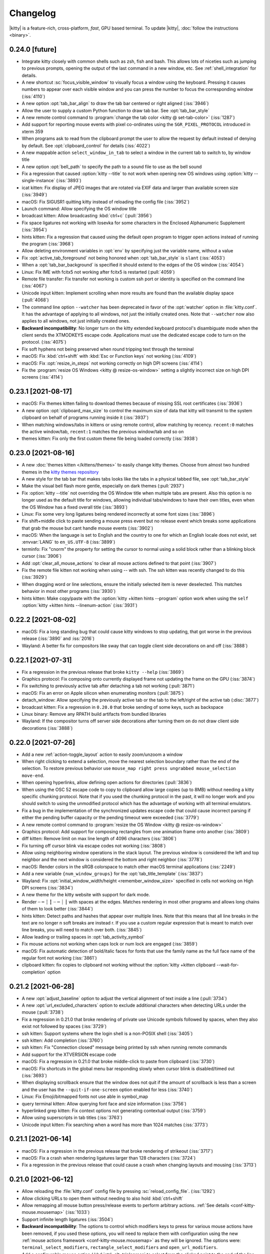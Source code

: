 Changelog
==============

|kitty| is a feature-rich, cross-platform, *fast*, GPU based terminal.
To update |kitty|, :doc:`follow the instructions <binary>`.

0.24.0 [future]
----------------------

- Integrate kitty closely with common shells such as zsh, fish and bash.
  This allows lots of niceties such as jumping to previous prompts, opening the
  output of the last command in a new window, etc. See :ref:`shell_integration`
  for details.

- A new shortcut :sc:`focus_visible_window` to visually focus a window using
  the keyboard. Pressing it causes numbers to appear over each visible window
  and you can press the number to focus the corresponding window (:iss:`4110`)

- A new option :opt:`tab_bar_align` to draw the tab bar centered or right
  aligned (:iss:`3946`)

- Allow the user to supply a custom Python function to draw tab bar. See
  :opt:`tab_bar_style`

- A new remote control command to :program:`change the tab color <kitty @
  set-tab-color>` (:iss:`1287`)

- Add support for reporting mouse events with pixel co-ordinates using the
  ``SGR_PIXEL_PROTOCOL`` introduced in xterm 359

- When programs ask to read from the clipboard prompt the user to allow
  the request by default instead of denying by default. See
  :opt:`clipboard_control` for details (:iss:`4022`)

- A new mappable action ``select_window_in_tab`` to select a window in the current tab to switch to, by window title

- A new option :opt:`bell_path` to specify the path to a sound file
  to use as the bell sound

- Fix a regression that caused :option:`kitty --title` to not work when
  opening new OS windows using :option:`kitty --single-instance` (:iss:`3893`)

- icat kitten: Fix display of JPEG images that are rotated via EXIF data and
  larger than available screen size (:iss:`3949`)

- macOS: Fix SIGUSR1 quitting kitty instead of reloading the config file (:iss:`3952`)

- Launch command: Allow specifying the OS window title

- broadcast kitten: Allow broadcasting :kbd:`ctrl+c` (:pull:`3956`)

- Fix space ligatures not working with Iosevka for some characters in the
  Enclosed Alphanumeric Supplement (:iss:`3954`)

- hints kitten: Fix a regression that caused using the default open program
  to trigger open actions instead of running the program (:iss:`3968`)

- Allow deleting environment variables in :opt:`env` by specifying
  just the variable name, without a value

- Fix :opt:`active_tab_foreground` not being honored when :opt:`tab_bar_style`
  is ``slant`` (:iss:`4053`)

- When a :opt:`tab_bar_background` is specified it should extend to the edges
  of the OS window (:iss:`4054`)

- Linux: Fix IME with fcitx5 not working after fcitx5 is restarted
  (:pull:`4059`)

- Remote file transfer: Fix transfer not working is custom ssh port or identity
  is specified on the command line (:iss:`4067`)

- Unicode input kitten: Implement scrolling when more results are found than
  the available display space (:pull:`4068`)

- The command line option ``--watcher`` has been deprecated in favor of the
  :opt:`watcher` option in :file:`kitty.conf`. It has the advantage of
  applying to all windows, not just the initially created ones. Note that
  ``--watcher`` now also applies to all windows, not just initially created ones.

- **Backward incompatibility**: No longer turn on the kitty extended keyboard
  protocol's disambiguate mode when the client sends the XTMODKEYS escape code.
  Applications must use the dedicated escape code to turn on the protocol.
  (:iss:`4075`)

- Fix soft hyphens not being preserved when round tripping text through the
  terminal

- macOS: Fix :kbd:`ctrl+shift` with :kbd:`Esc or Function keys` not working
  (:iss:`4109`)

- macOS: Fix :opt:`resize_in_steps` not working correctly on high DPI screens
  (:iss:`4114`)

- Fix the :program:`resize OS Windows <kitty @ resize-os-window>` setting a
  slightly incorrect size on high DPI screens (:iss:`4114`)


0.23.1 [2021-08-17]
----------------------

- macOS: Fix themes kitten failing to download themes because of missing SSL
  root certificates (:iss:`3936`)

- A new option :opt:`clipboard_max_size` to control the maximum size
  of data that kitty will transmit to the system clipboard on behalf of
  programs running inside it (:iss:`3937`)

- When matching windows/tabs in kittens or using remote control, allow matching
  by recency. ``recent:0`` matches the active window/tab, ``recent:1`` matches
  the previous window/tab and so on

- themes kitten: Fix only the first custom theme file being loaded correctly
  (:iss:`3938`)


0.23.0 [2021-08-16]
----------------------

- A new :doc:`themes kitten </kittens/themes>` to easily change kitty themes.
  Choose from almost two hundred themes in the `kitty themes repository
  <https://github.com/kovidgoyal/kitty-themes>`_

- A new style for the tab bar that makes tabs looks like the tabs in a physical
  tabbed file, see :opt:`tab_bar_style`

- Make the visual bell flash more gentle, especially on dark themes
  (:pull:`2937`)

- Fix :option:`kitty --title` not overriding the OS Window title when multiple
  tabs are present. Also this option is no longer used as the default title for
  windows, allowing individual tabs/windows to have their own titles, even when
  the OS Window has a fixed overall title (:iss:`3893`)

- Linux: Fix some very long ligatures being rendered incorrectly at some font
  sizes (:iss:`3896`)

- Fix shift+middle click to paste sending a mouse press event but no release
  event which breaks some applications that grab the mouse but cant handle
  mouse events (:iss:`3902`)

- macOS: When the language is set to English and the country to one for which
  an English locale does not exist, set :envvar:`LANG` to ``en_US.UTF-8``
  (:iss:`3899`)

- terminfo: Fix "cnorm" the property for setting the cursor to normal using a
  solid block rather than a blinking block cursor (:iss:`3906`)

- Add :opt:`clear_all_mouse_actions` to clear all mouse actions defined to
  that point (:iss:`3907`)

- Fix the remote file kitten not working when using -- with ssh. The ssh kitten
  was recently changed to do this (:iss:`3929`)

- When dragging word or line selections, ensure the initially selected item is
  never deselected. This matches behavior in most other programs (:iss:`3930`)

- hints kitten: Make copy/paste with the :option:`kitty +kitten hints
  --program` option work when using the ``self``
  :option:`kitty +kitten hints --linenum-action` (:iss:`3931`)


0.22.2 [2021-08-02]
----------------------

- macOS: Fix a long standing bug that could cause kitty windows to stop
  updating, that got worse in the previous release (:iss:`3890` and
  :iss:`2016`)

- Wayland: A better fix for compositors like sway that can toggle client side
  decorations on and off (:iss:`3888`)


0.22.1 [2021-07-31]
----------------------

- Fix a regression in the previous release that broke ``kitty --help`` (:iss:`3869`)

- Graphics protocol: Fix composing onto currently displayed frame not updating the frame on the GPU (:iss:`3874`)

- Fix switching to previously active tab after detaching a tab not working (:pull:`3871`)

- macOS: Fix an error on Apple silicon when enumerating monitors (:pull:`3875`)

- detach_window: Allow specifying the previously active tab or the tab to the left/right of
  the active tab (:disc:`3877`)

- broadcast kitten: Fix a regression in ``0.20.0`` that broke sending of some
  keys, such as backspace

- Linux binary: Remove any RPATH build artifacts from bundled libraries

- Wayland: If the compositor turns off server side decorations after turning
  them on do not draw client side decorations (:iss:`3888`)


0.22.0 [2021-07-26]
----------------------

- Add a new :ref:`action-toggle_layout` action to easily zoom/unzoom a window

- When right clicking to extend a selection, move the nearest selection
  boundary rather than the end of the selection. To restore previous behavior
  use ``mouse_map right press ungrabbed mouse_selection move-end``.

- When opening hyperlinks, allow defining open actions for directories
  (:pull:`3836`)

- When using the OSC 52 escape code to copy to clipboard allow large
  copies (up to 8MB) without needing a kitty specific chunking protocol.
  Note that if you used the chunking protocol in the past, it will no longer
  work and you should switch to using the unmodified protocol which has the
  advantage of working with all terminal emulators.

- Fix a bug in the implementation of the synchronized updates escape code that
  could cause incorrect parsing if either the pending buffer capacity or the
  pending timeout were exceeded (:iss:`3779`)

- A new remote control command to :program:`resize the OS Window <kitty @
  resize-os-window>`

- Graphics protocol: Add support for composing rectangles from one animation
  frame onto another (:iss:`3809`)

- diff kitten: Remove limit on max line length of 4096 characters (:iss:`3806`)

- Fix turning off cursor blink via escape codes not working (:iss:`3808`)

- Allow using neighboring window operations in the stack layout. The previous
  window is considered the left and top neighbor and the next window is
  considered the bottom and right neighbor (:iss:`3778`)

- macOS: Render colors in the sRGB colorspace to match other macOS terminal
  applications (:iss:`2249`)

- Add a new variable ``{num_window_groups}`` for the :opt:`tab_title_template`
  (:iss:`3837`)

- Wayland: Fix :opt:`initial_window_width/height <remember_window_size>` specified
  in cells not working on High DPI screens (:iss:`3834`)

- A new theme for the kitty website with support for dark mode.

- Render ┄ ┅ ┆ ┇ ┈ ┉ ┊ ┋ with spaces at the edges. Matches rendering in
  most other programs and allows long chains of them to look better
  (:iss:`3844`)

- hints kitten: Detect paths and hashes that appear over multiple lines.
  Note that this means that all line breaks in the text are no longer \n
  soft breaks are instead \r. If you use a custom regular expression that
  is meant to match over line breaks, you will need to match over both.
  (:iss:`3845`)

- Allow leading or trailing spaces in :opt:`tab_activity_symbol`

- Fix mouse actions not working when caps lock or num lock are engaged
  (:iss:`3859`)

- macOS: Fix automatic detection of bold/italic faces for fonts that
  use the family name as the full face name of the regular font not working
  (:iss:`3861`)

- clipboard kitten: fix copies to clipboard not working without the
  :option:`kitty +kitten clipboard --wait-for-completion` option


0.21.2 [2021-06-28]
----------------------

- A new :opt:`adjust_baseline` option to adjust the vertical alignment of text
  inside a line (:pull:`3734`)

- A new :opt:`url_excluded_characters` option to exclude additional characters
  when detecting URLs under the mouse (:pull:`3738`)

- Fix a regression in 0.21.0 that broke rendering of private use Unicode symbols followed
  by spaces, when they also exist not followed by spaces (:iss:`3729`)

- ssh kitten: Support systems where the login shell is a non-POSIX shell
  (:iss:`3405`)

- ssh kitten: Add completion (:iss:`3760`)

- ssh kitten: Fix "Connection closed" message being printed by ssh when running
  remote commands

- Add support for the XTVERSION escape code

- macOS: Fix a regression in 0.21.0 that broke middle-click to paste from clipboard (:iss:`3730`)

- macOS: Fix shortcuts in the global menu bar responding slowly when cursor blink
  is disabled/timed out (:iss:`3693`)

- When displaying scrollback ensure that the window does not quit if the amount
  of scrollback is less than a screen and the user has the ``--quit-if-one-screen``
  option enabled for less (:iss:`3740`)

- Linux: Fix Emoji/bitmapped fonts not use able in symbol_map

- query terminal kitten: Allow querying font face and size information
  (:iss:`3756`)

- hyperlinked grep kitten: Fix context options not generating contextual output (:iss:`3759`)

- Allow using superscripts in tab titles (:iss:`3763`)

- Unicode input kitten: Fix searching when a word has more than 1024 matches (:iss:`3773`)


0.21.1 [2021-06-14]
----------------------

- macOS: Fix a regression in the previous release that broke rendering of
  strikeout (:iss:`3717`)

- macOS: Fix a crash when rendering ligatures larger than 128 characters
  (:iss:`3724`)

- Fix a regression in the previous release that could cause a crash when
  changing layouts and mousing (:iss:`3713`)


0.21.0 [2021-06-12]
----------------------

- Allow reloading the :file:`kitty.conf` config file by pressing
  :sc:`reload_config_file`. (:iss:`1292`)

- Allow clicking URLs to open them without needing to also hold
  :kbd:`ctrl+shift`

- Allow remapping all mouse button press/release events to perform arbitrary
  actions. :ref:`See details <conf-kitty-mouse.mousemap>` (:iss:`1033`)

- Support infinite length ligatures (:iss:`3504`)

- **Backward incompatibility**: The options to control which modifiers keys to
  press for various mouse actions have been removed, if you used these options,
  you will need to replace them with configuration using the new
  :ref:`mouse actions framework <conf-kitty-mouse.mousemap>` as they will be
  ignored. The options were: ``terminal_select_modifiers``,
  ``rectangle_select_modifiers`` and ``open_url_modifiers``.

- Add a configurable mouse action (:kbd:`ctrl+alt+triplepress` to select from the
  clicked point to the end of the line. (:iss:`3585`)

- Add the ability to un-scroll the screen to the ``kitty @ scroll-window``
  remote control command (:iss:`3604`)

- A new option, :opt:`tab_bar_margin_height` to add margins around the
  top and bottom edges of the tab bar (:iss:`3247`)

- Unicode input kitten: Fix a regression in 0.20.0 that broke keyboard handling
  when the NumLock or CapsLock modifiers were engaged. (:iss:`3587`)

- Fix a regression in 0.20.0 that sent incorrect bytes for the :kbd:`F1-F4` keys
  in rmkx mode (:iss:`3586`)

- macOS: When the Apple Color Emoji font lacks an emoji glyph search for it in other
  installed fonts (:iss:`3591`)

- macOS: Fix rendering getting stuck on some machines after sleep/screensaver
  (:iss:`2016`)

- macOS: Add a new ``Shell`` menu to the global menubar with some commonly used
  actions (:pull:`3653`)

- macOS: Fix the baseline for text not matching other CoreText based
  applications for some fonts (:iss:`2022`)

- Add a few more special commandline arguments for the launch command. Now all
  ``KITTY_PIPE_DATA`` is also available via command line argument substitution
  (:iss:`3593`)

- Fix dynamically changing the background color in a window causing rendering
  artifacts in the tab bar (:iss:`3595`)

- Fix passing STDIN to launched background processes causing them to not inherit
  environment variables (:pull:`3603`)

- Fix deleting windows that are not the last window via remote control leaving
  no window focused (:iss:`3619`)

- Add an option :option:`kitty @ get-text --add-cursor` to also get the current
  cursor position and state as ANSI escape codes (:iss:`3625`)

- Add an option :option:`kitty @ get-text --add-wrap-markers` to add line wrap
  markers to the output (:pull:`3633`)

- Improve rendering of curly underlines on HiDPI screens (:pull:`3637`)

- ssh kitten: Mimic behavior of ssh command line client more closely by
  executing any command specified on the command line via the users' shell
  just as ssh does (:iss:`3638`)

- Fix trailing parentheses in URLs not being detected (:iss:`3688`)

- Tab bar: Use a lower contrast color for tab separators (:pull:`3666`)

- Fix a regression that caused using the ``title`` command in session files
  to stop working (:iss:`3676`)

- macOS: Fix a rare crash on exit (:iss:`3686`)

- Fix ligatures not working with the `Iosevka
  <https://github.com/be5invis/Iosevka>`_ font (requires Iosevka >= 7.0.4)
  (:iss:`297`)

- Remote control: Allow matching tabs by index number in currently active OS
  Window (:iss:`3708`)

- ssh kitten: Fix non-standard properties in terminfo such as the ones used for
  true color not being copied (:iss:`312`)


0.20.3 [2021-05-06]
----------------------

- macOS: Distribute universal binaries with both ARM and Intel architectures

- A new ``show_key`` kitten to easily see the bytes generated by the terminal
  for key presses in the various keyboard modes (:pull:`3556`)

- Linux: Fix keyboard layout change keys defined via compose rules not being
  ignored

- macOS: Fix Spotlight search of global menu not working in non-English locales
  (:pull:`3567`)

- Fix tab activity symbol not appearing if no other changes happen in tab bar even when
  there is activity in a tab (:iss:`3571`)

- Fix focus changes not being sent to windows when focused window changes
  because of the previously focused window being closed (:iss:`3571`)


0.20.2 [2021-04-28]
----------------------

- A new protocol extension to :ref:`unscroll <unscroll>` text from the
  scrollback buffer onto the screen. Useful, for example, to restore
  the screen after showing completions below the shell prompt.

- A new remote control command :ref:`at_env` to change the default
  environment passed to newly created windows (:iss:`3529`)

- Linux: Fix binary kitty builds not able to load fonts in WOFF2 format
  (:iss:`3506`)

- macOS: Prevent :kbd:`option` based shortcuts for being used for global menu
  actions (:iss:`3515`)

- Fix ``kitty @ close-tab`` not working with pipe based remote control
  (:iss:`3510`)

- Fix removal of inactive tab that is before the currently active tab causing
  the highlighted tab to be incorrect (:iss:`3516`)

- icat kitten: Respect EXIF orientation when displaying JPEG images
  (:iss:`3518`)

- GNOME: Fix maximize state not being remembered when focus changes and window
  decorations are hidden (:iss:`3507`)

- GNOME: Add a new :opt:`wayland_titlebar_color` option to control the color of the
  kitty window title bar

- Fix reading :option:`kitty --session` from ``STDIN`` not working when the
  :option:`kitty --detach` option is used (:iss:`3523`)

- Special case rendering of the few remaining Powerline box drawing chars
  (:iss:`3535`)

- Fix ``kitty @ set-colors`` not working for the :opt:`active_tab_foreground`.


0.20.1 [2021-04-19]
----------------------

- icat: Fix some broken GIF images with no frame delays not being animated
  (:iss:`3498`)

- hints kitten: Fix sending hyperlinks to their default handler not working
  (:pull:`3500`)

- Wayland: Fix regression in previous release causing window decorations to
  be drawn even when compositor supports server side decorations (:iss:`3501`)


0.20.0 [2021-04-19]
----------------------

- Support display of animated images ``kitty +kitten icat animation.gif``. See
  :ref:`animation_protocol` for details on animation support in the kitty
  graphics protocol.

- A new keyboard reporting protocol with various advanced features that can be
  used by full screen terminal programs and even games, see
  :doc:`keyboard-protocol` (:iss:`3248`)

- **Backward incompatibility**: Session files now use the full :doc:`launch <launch>`
  command with all its capabilities. However, the syntax of the command is
  slightly different from before. In particular watchers are now specified
  directly on launch and environment variables are set using ``--env``.

- Allow setting colors when creating windows using the :doc:`launch <launch>` command.

- A new option :opt:`tab_powerline_style` to control the appearance of the tab
  bar when using the powerline tab bar style.

- A new option :opt:`scrollback_fill_enlarged_window` to fill extra lines in
  the window when the window is expanded with lines from the scrollback
  (:pull:`3371`)

- diff kitten: Implement recursive diff over SSH (:iss:`3268`)

- ssh kitten: Allow using python instead of the shell on the server, useful if
  the shell used is a non-POSIX compliant one, such as fish (:iss:`3277`)

- Add support for the color settings stack that XTerm copied from us without
  acknowledgement and decided to use incompatible escape codes for.

- Add entries to the terminfo file for some user capabilities that are shared
  with XTerm (:pull:`3193`)

- The launch command now does more sophisticated resolving of executables to
  run. The system-wide PATH is used first, then system specific default paths,
  and finally the PATH inside the shell.

- Double clicking on empty tab bar area now opens a new tab (:iss:`3201`)

- kitty @ ls: Show only environment variables that are different for each
  window, by default.

- When passing a directory or a non-executable file as the program to run to
  kitty opens it with the shell or by parsing the shebang, instead of just failing.

- Linux: Fix rendering of emoji followed by the graphics variation selector not
  being colored with some fonts (:iss:`3211`)

- Unicode input: Fix using index in select by name mode not working for indices
  larger than 16. Also using an index does not filter the list of matches. (:pull:`3219`)

- Wayland: Add support for the text input protocol (:iss:`3410`)

- Wayland: Fix mouse handling when using client side decorations

- Wayland: Fix un-maximizing a window not restoring its size to what it was
  before being maximized

- GNOME/Wayland: Improve window decorations the titlebar now shows the window
  title. Allow running under Wayland on GNOME by default. (:iss:`3284`)

- Panel kitten: Allow setting WM_CLASS (:iss:`3233`)

- macOS: Add menu items to close the OS window and the current tab (:pull:`3240`, :iss:`3246`)

- macOS: Allow opening script and command files with kitty (:iss:`3366`)

- Also detect ``gemini://`` URLs when hovering with the mouse (:iss:`3370`)

- When using a non-US keyboard layout and pressing :kbd:`ctrl+key` when
  the key matches an English key, send that to the program running in the
  terminal automatically (:iss:`2000`)

- When matching shortcuts, also match on shifted keys, so a shortcut defined as
  :kbd:`ctrl+plus` will match a keyboard where you have to press
  :kbd:`shift+equal` to get the plus key (:iss:`2000`)

- Fix extra space at bottom of OS window when using the fat layout with the tab bar at the
  top (:iss:`3258`)

- Fix window icon not working on X11 with 64bits (:iss:`3260`)

- Fix OS window sizes under 100px resulting in scaled display (:iss:`3307`)

- Fix rendering of ligatures in the latest release of Cascadia code, which for
  some reason puts empty glyphs after the ligature glyph rather than before it
  (:iss:`3313`)

- Improve handling of infinite length ligatures in newer versions of FiraCode
  and CascadiaCode. Now such ligatures are detected based on glyph naming
  convention. This removes the gap in the ligatures at cell boundaries (:iss:`2695`)

- macOS: Disable the native operating system tabs as they are non-functional
  and can be confusing (:iss:`3325`)

- hints kitten: When using the linenumber action with a background action,
  preserve the working directory (:iss:`3352`)

- Graphics protocol: Fix suppression of responses not working for chunked
  transmission (:iss:`3375`)

- Fix inactive tab closing causing active tab to change (:iss:`3398`)

- Fix a crash on systems using musl as libc (:iss:`3395`)

- Improve rendering of rounded corners by using a rectircle equation rather
  than a cubic bezier (:iss:`3409`)

- Graphics protocol: Add a control to allow clients to specify that the cursor
  should not move when displaying an image (:iss:`3411`)

- Fix marking of text not working on lines that contain zero cells
  (:iss:`3403`)

- Fix the selection getting changed if the screen contents scroll while
  the selection is in progress (:iss:`3431`)

- X11: Fix :opt:`resize_in_steps` being applied even when window is maximized
  (:iss:`3473`)


0.19.3 [2020-12-19]
-------------------

- Happy holidays to all kitty users!

- A new :doc:`broadcast <kittens/broadcast>` kitten to type in all kitty windows
  simultaneously (:iss:`1569`)

- Add a new mappable `select_tab` action to choose a tab to switch to even
  when the tab bar is hidden (:iss:`3115`)

- Allow specifying text formatting in :opt:`tab_title_template` (:iss:`3146`)

- Linux: Read :opt:`font_features` from the FontConfig database as well, so
  that they can be configured in a single, central location (:pull:`3174`)

- Graphics protocol: Add support for giving individual image placements their
  own ids and for asking the terminal emulator to assign ids for images. Also
  allow suppressing responses from the terminal to commands.
  These are backwards compatible protocol extensions. (:iss:`3133`,
  :iss:`3163`)

- Distribute extra pixels among all eight-blocks rather than adding them
  all to the last block (:iss:`3097`)

- Fix drawing of a few sextant characters incorrect (:pull:`3105`)

- macOS: Fix minimize not working for chromeless windows (:iss:`3112`)

- Preserve lines in the scrollback if a scrolling region is defined that
  is contiguous with the top of the screen (:iss:`3113`)

- Wayland: Fix key repeat being stopped by the release of an unrelated key
  (:iss:`2191`)

- Add an option, :opt:`detect_urls` to control whether kitty will detect URLs
  when the mouse moves over them (:pull:`3118`)

- Graphics protocol: Dont return filename in the error message when opening file
  fails, since filenames can contain control characters (:iss:`3128`)

- macOS: Partial fix for traditional fullscreen not working on Big Sur
  (:iss:`3100`)

- Fix one ANSI formatting escape code not being removed from the pager history
  buffer when piping it as plain text (:iss:`3132`)

- Match the save/restore cursor behavior of other terminals, for the sake of
  interoperability. This means that doing a DECRC without a prior DECSC is now
  undefined (:iss:`1264`)

- Fix mapping ``remote_control send-text`` not working (:iss:`3147`)

- Add a ``right`` option for :opt:`tab_switch_strategy` (:pull:`3155`)

- Fix a regression in 0.19.0 that caused a rare crash when using the optional
  :opt:`scrollback_pager_history_size` (:iss:`3049`)

- Full screen kittens: Fix incorrect cursor position after kitten quits
  (:iss:`3176`)


0.19.2 [2020-11-13]
-------------------

- A new :doc:`kittens/query_terminal` kitten to easily query the running kitty
  via escape codes to detect its version, and the values of
  configuration options that enable or disable terminal features.

- Options to control mouse pointer shape, :opt:`default_pointer_shape`, and
  :opt:`pointer_shape_when_dragging` (:pull:`3041`)

- Font independent rendering for braille characters, which ensures they are properly
  aligned at all font sizes.

- Fix a regression in 0.19.0 that caused borders not to be drawn when setting
  :opt:`window_margin_width` and keeping :opt:`draw_minimal_borders` on
  (:iss:`3017`)

- Fix a regression in 0.19.0 that broke rendering of one-eight bar unicode
  characters at very small font sizes (:iss:`3025`)

- Wayland: Fix a crash under GNOME when using multiple OS windows
  (:pull:`3066`)

- Fix selections created by dragging upwards not being auto-cleared when
  screen contents change (:pull:`3028`)

- macOS: Fix kitty not being added to PATH automatically when using pre-built
  binaries (:iss:`3063`)

- Allow adding MIME definitions to kitty by placing a ``mime.types`` file in
  the kitty config directory (:iss:`3056`)

- Dont ignore :option:`--title` when using a session file that defines no
  windows (:iss:`3055`)

- Fix the send_text action not working in URL handlers (:iss:`3081`)

- Fix last character of URL not being detected if it is the only character on a
  new line (:iss:`3088`)

- Don't restrict the ICH,DCH,REP control codes to only the current scroll region  (:iss:`3090`, :iss:`3096`)


0.19.1 [2020-10-06]
-------------------

- hints kitten: Add an ``ip`` type for easy selection of IP addresses
  (:pull:`3009`)

- Fix a regression that caused a segfault when using
  :opt:`scrollback_pager_history_size` and it needs to be expanded (:iss:`3011`)

- Fix update available notifications repeating (:pull:`3006`)


0.19.0 [2020-10-04]
-------------------

- Add support for `hyperlinks from terminal programs
  <https://gist.github.com/egmontkob/eb114294efbcd5adb1944c9f3cb5feda>`_.
  Controlled via :opt:`allow_hyperlinks` (:iss:`68`)

- Add support for easily editing or downloading files over SSH sessions
  without the need for any special software, see :doc:`kittens/remote_file`

- A new :doc:`kittens/hyperlinked_grep` kitten to easily search files and open
  the results at the matched line by clicking on them.

- Allow customizing the :doc:`actions kitty takes <open_actions>` when clicking on URLs

- Improve rendering of borders when using minimal borders. Use less space and
  do not display a box around active windows

- Add a new extensible escape code to allow terminal programs to trigger
  desktop notifications. See :ref:`desktop_notifications` (:iss:`1474`)

- Implement special rendering for various characters from the set of "Symbols
  for Legacy Computing" from the Unicode 13 standard

- Unicode input kitten: Allow choosing symbols from the NERD font as well.
  These are mostly Private Use symbols not in any standard, however are common. (:iss:`2972`)

- Allow specifying border sizes in either pts or pixels. Change the default to
  0.5pt borders as this works best with the new minimal border style

- Add support for displaying correct colors with non-sRGB PNG files (Adds a
  dependency on liblcms2)

- hints kitten: Add a new :option:`kitty +kitten hints --type` of ``hyperlink`` useful
  for activating hyperlinks using just the keyboard

- Allow tracking focus change events in watchers (:iss:`2918`)

- Allow specifying watchers in session files and via a command line argument
  (:iss:`2933`)

- Add a setting :opt:`tab_activity_symbol` to show a symbol in the tab title
  if one of the windows has some activity after it was last focused
  (:iss:`2515`)

- macOS: Switch to using the User Notifications framework for notifications.
  The current notifications framework has been deprecated in Big Sur. The new
  framework only allows notifications from signed and notarized applications,
  so people using kitty from homebrew/source are out of luck. Complain to
  Apple.

- When in the main screen and a program grabs the mouse, do not use the scroll
  wheel events to scroll the scrollback buffer, instead send them to the
  program (:iss:`2939`)

- Fix unfocused windows in which a bell occurs not changing their border color
  to red until a relayout

- Linux: Fix automatic detection of bold/italic faces for fonts such as IBM
  Plex Mono that have the regular face with a full name that is the same as the
  family name (:iss:`2951`)

- Fix a regression that broke :opt:`kitten_alias` (:iss:`2952`)

- Fix a regression that broke the ``move_window_to_top`` action (:pull:`2953`)

- Fix a memory leak when changing font sizes

- Fix some lines in the scrollback buffer not being properly rendered after a
  window resize/font size change (:iss:`2619`)


0.18.3 [2020-08-11]
-------------------

- hints kitten: Allow customizing hint colors (:pull:`2894`)

- Wayland: Fix a typo in the previous release that broke reading mouse cursor size (:iss:`2895`)

- Fix a regression in the previous release that could cause an exception during
  startup in rare circumstances (:iss:`2896`)

- Fix image leaving behind a black rectangle when switch away and back to
  alternate screen (:iss:`2901`)

- Fix one pixel mis-alignment of rounded corners when either the cell
  dimensions or the thickness of the line is an odd number of pixels
  (:iss:`2907`)

- Fix a regression that broke specifying OS window size in the session file
  (:iss:`2908`)


0.18.2 [2020-07-28]
--------------------

- X11: Improve handling of multiple keyboards. Now pressing a modifier key in
  one keyboard and a normal key in another works (:iss:`2362`). Don't rebuild
  keymaps on new keyboard events that only change geometry (:iss:`2787`).
  Better handling of multiple keyboards with incompatible layouts (:iss:`2726`)

- Improve anti-aliasing of triangular box drawing characters, noticeable on
  low-resolution screens (:iss:`2844`)

- Fix ``kitty @ send-text`` not working reliably when using a socket for remote
  control (:iss:`2852`)

- Implement support for box drawing rounded-corners characters (:iss:`2240`)

- Allow setting the class for new OS windows in a session file

- When a character from the Unicode Dingbat block is followed by a space, use
  the extra space to render a larger version of the character (:iss:`2850`)

- macOS: Fix the LC_CTYPE env var being set to UTF-8 on systems in which the
  language and country code do not form a valid locale (:iss:`1233`)

- macOS: Fix :kbd:`cmd+plus` not changing font size (:iss:`2839`)

- Make neighboring window selection in grid and splits layouts more intelligent
  (:pull:`2840`)

- Allow passing the current selection to kittens (:iss:`2796`)

- Fix pre-edit text not always being cleared with ibus input (:iss:`2862`)

- Allow setting the :opt:`background_opacity` of new OS windows created via
  :option:`kitty --single-instance` using the :option:`kitty --override` command line
  argument (:iss:`2806`)

- Fix the CSI J (Erase in display ED) escape code not removing line continued
  markers (:iss:`2809`)

- hints kitten: In linenumber mode expand paths that starts with ~
  (:iss:`2822`)

- Fix ``launch --location=last`` not working (:iss:`2841`)

- Fix incorrect centering when a PUA or symbol glyph is followed by more than one space

- Have the :opt:`confirm_os_window_close` option also apply when closing tabs
  with multiple windows (:iss:`2857`)

- Add support for legacy DECSET codes 47, 1047 and 1048 (:pull:`2871`)

- macOS: no longer render emoji 20% below the baseline. This caused some emoji
  to be cut-off and also look misaligned with very high cells (:iss:`2873`)

- macOS: Make the window id of OS windows available in the ``WINDOWID``
  environment variable (:pull:`2877`)

- Wayland: Fix a regression in 0.18.0 that could cause crashes related to mouse
  cursors in some rare circumstances (:iss:`2810`)

- Fix change in window size that does not change number of cells not being
  reported to the kernel (:iss:`2880`)


0.18.1 [2020-06-23]
--------------------

- macOS: Fix for diff kitten not working with python 3.8 (:iss:`2780`)


0.18.0 [2020-06-20]
--------------------

- Allow multiple overlay windows per normal window

- Add an option :opt:`confirm_os_window_close` to ask for confirmation
  when closing an OS window with multiple kitty windows.

- Tall and Fat layouts: Add a ``mirrored`` option to put the full size window
  on the opposite edge of the screen (:iss:`2654`)

- Tall and Fat layouts: Add mappable actions to increase or decrease the number
  of full size windows (:iss:`2688`)

- Allow sending arbitrary signals to the current foreground process in a window
  using either a mapping in kitty.conf or via remote control (:iss:`2778`)

- Allow sending the back and forward mouse buttons to terminal applications
  (:pull:`2742`)

- **Backwards incompatibility**: The numbers used to encode mouse buttons
  for the ``send_mouse_event`` function that can be used in kittens have
  been changed (see :ref:`send_mouse_event`).

- Add a new mappable ``quit`` action to quit kitty completely.

- Fix marks using different colors with regexes using only a single color
  (:pull:`2663`)

- Linux: Workaround for broken Nvidia drivers for old cards (:iss:`456`)

- Wayland: Fix kitty being killed on some Wayland compositors if a hidden window
  has a lot of output (:iss:`2329`)

- BSD: Fix controlling terminal not being established (:pull:`2686`)

- Add support for the CSI REP escape code (:pull:`2702`)

- Wayland: Fix mouse cursor rendering on HiDPI screens (:pull:`2709`)

- X11: Recompile keymaps on XkbNewKeyboardNotify events (:iss:`2726`)

- X11: Reduce startup time by ~25% by only querying GLX for framebuffer
  configurations once (:iss:`2754`)

- macOS: Notarize the kitty application bundle (:iss:`2040`)

- Fix the kitty shell launched via a mapping needlessly requiring
  :opt:`allow_remote_control` to be turned on.


0.17.4 [2020-05-09]
--------------------

- Allow showing the name of the current layout and the number of windows
  in tab titles (:iss:`2634`)

- macOS: Fix a regression in the previous release that caused ligatures to be
  not be centered horizontally (:iss:`2591`)

- By default, double clicking no longer considers the : as part of words, see
  :opt:`select_by_word_characters` (:iss:`2602`)

- Fix a regression that caused clicking in the padding/margins of windows in
  the stack layout to switch the window to the first window (:iss:`2604`)

- macOS: Fix a regression that broke drag and drop (:iss:`2605`)

- Report modifier key state when sending wheel events to the terminal program

- Fix kitty @ send-text not working with text larger than 1024 bytes when using
  :option:`kitty --listen-on` (:iss:`2607`)

- Wayland: Fix OS window title not updating for hidden windows (:iss:`2629`)

- Fix :opt:`background_tint` making the window semi-transparent (:iss:`2618`)


0.17.3 [2020-04-23]
--------------------

- Allow individually setting margins and padding for each edge (left, right,
  top, bottom). Margins can also be controlled per window via remote control
  (:iss:`2546`)

- Fix reverse video not being rendered correctly when using transparency or a
  background image (:iss:`2419`)

- Allow mapping arbitrary remote control commands to key presses in
  :file:`kitty.conf`

- X11: Fix crash when doing drag and drop from some applications (:iss:`2505`)

- Fix :option:`launch --stdin-add-formatting` not working (:iss:`2512`)

- Update to Unicode 13.0 (:iss:`2513`)

- Render country flags designated by a pair of unicode codepoints
  in two cells instead of four.

- diff kitten: New option to control the background color for filler lines in
  the margin (:iss:`2518`)

- Fix specifying options for layouts in the startup session file not working
  (:iss:`2520`)

- macOS: Fix incorrect horizontal positioning of some full-width East Asian characters
  (:iss:`1457`)

- macOS: Render multi-cell PUA characters centered, matching behavior on other
  platforms

- Linux: Ignore keys if they are designated as layout/group/mode switch keys
  (:iss:`2519`)

- Marks: Fix marks not handling wide characters and tab characters correctly
  (:iss:`2534`)

- Add a new :opt:`listen_on` option in kitty.conf to set :option:`kitty --listen-on`
  globally. Also allow using environment variables in this option (:iss:`2569`).

- Allow sending mouse events in kittens (:pull:`2538`)

- icat kitten: Fix display of 16-bit depth images (:iss:`2542`)

- Add ncurses specific terminfo definitions for strikethrough (:pull:`2567`)

- Fix a regression in 0.17 that broke displaying graphics over SSH
  (:iss:`2568`)

- Fix :option:`--title` not being applied at window creation time (:iss:`2570`)

0.17.2 [2020-03-29]
--------------------

- Add a :option:`launch --watcher` option that allows defining callbacks
  that are called for various events in the window's life-cycle (:iss:`2440`)

- Fix a regression in 0.17 that broke drawing of borders with non-minimal
  borders (:iss:`2474`)

- Hints kitten: Allow copying to primary selection as well as clipboard
  (:pull:`2487`)

- Add a new mappable action ``close_other_windows_in_tab`` to close all but the
  active window (:iss:`2484`)

- Hints kitten: Adjust the default regex used to detect line numbers to handle
  line+column numbers (:iss:`2268`)

- Fix blank space at the start of tab bar in the powerline style when first tab is
  inactive (:iss:`2478`)

- Fix regression causing incorrect rendering of separators in tab bar when
  defining a tab bar background color (:pull:`2480`)

- Fix a regression in 0.17 that broke the kitty @ launch remote command and
  also broke the --tab-title option when creating a new tab. (:iss:`2488`)

- Linux: Fix selection of fonts with multiple width variants not preferring
  the normal width faces (:iss:`2491`)


0.17.1 [2020-03-24]
--------------------

- Fix :opt:`cursor_underline_thickness` not working (:iss:`2465`)

- Fix a regression in 0.17 that caused tab bar background to be rendered after
  the last tab as well (:iss:`2464`)

- macOS: Fix a regression in 0.17 that caused incorrect variants to be
  automatically selected for some fonts (:iss:`2462`)

- Fix a regression in 0.17 that caused kitty @ set-colors to require setting
  cursor_text_color (:iss:`2470`)


0.17.0 [2020-03-24]
--------------------

- :ref:`splits_layout` to arrange windows in arbitrary splits
  (:iss:`2308`)

- Add support for specifying a background image, see :opt:`background_image`
  (:iss:`163` and :pull:`2326`; thanks to Fredrick Brennan.)

- A new :opt:`background_tint` option to darken the background under the text
  area when using background images and/or transparent windows.

- Allow selection of single cells with the mouse. Also improve mouse selection
  to follow semantics common to most programs (:iss:`945`)

- New options :opt:`cursor_beam_thickness` and :opt:`cursor_underline_thickness` to control the thickness of the
  beam and underline cursors (:iss:`2337` and :pull:`2342`)

- When the application running in the terminal grabs the mouse, pass middle
  clicks to the application unless `terminal_select_modifiers` are
  pressed (:iss:`2368`)

- A new ``copy_and_clear_or_interrupt`` function (:iss:`2403`)

- X11: Fix arrow mouse cursor using right pointing instead of the default left
  pointing arrow (:iss:`2341`)

- Allow passing the currently active kitty window id in the launch command
  (:iss:`2391`)

- unicode input kitten: Allow pressing :kbd:`ctrl+tab` to change the input mode
  (:iss:`2343`)

- Fix a bug that prevented using custom functions with the new marks feature
  (:iss:`2344`)

- Make the set of URL prefixes that are recognized while hovering with the
  mouse configurable (:iss:`2416`)

- Fix border/margin/padding sizes not being recalculated on DPI change
  (:iss:`2346`)

- diff kitten: Fix directory diffing with removed binary files failing
  (:iss:`2378`)

- macOS: Fix menubar title not updating on OS Window focus change (:iss:`2350`)

- Fix rendering of combining characters with fonts that have glyphs for
  precomposed characters but not decomposed versions (:iss:`2365`)

- Fix incorrect rendering of selection when using rectangular select and
  scrolling (:iss:`2351`)

- Allow setting WM_CLASS and WM_NAME when creating new OS windows with the
  launch command (:option:`launch --os-window-class`)

- macOS: When switching input method while a pending multi-key input is in
  progress, clear the pending input (:iss:`2358`)

- Fix a regression in the previous release that broke switching to neighboring windows
  in the Grid layout when there are less than four windows (:iss:`2377`)

- Fix colors in scrollback pager off if the window has redefined terminal
  colors using escape codes (:iss:`2381`)

- Fix selection not updating properly while scrolling (:iss:`2442`)

- Allow extending selections by dragging with right button pressed
  (:iss:`2445`)

- Workaround for bug in less that causes colors to reset at wrapped lines
  (:iss:`2381`)

- X11/Wayland: Allow drag and drop of text/plain in addition to text/uri-list
  (:iss:`2441`)

- Dont strip :code:`&` and :code:`-` from the end of URLs (:iss:`2436`)

- Fix ``@selection`` placeholder not working with launch command (:iss:`2417`)

- Drop support for python 3.5

- Wayland: Fix a crash when drag and dropping into kitty (:iss:`2432`)

- diff kitten: Fix images lingering as blank rectangles after the kitten quits
  (:iss:`2449`)

- diff kitten: Fix images losing position when scrolling using mouse
  wheel/touchpad


0.16.0 [2020-01-28]
--------------------

- A new :doc:`marks` feature that allows highlighting and scrolling to arbitrary
  text in the terminal window.

- hints kitten: Allow pressing :sc:`goto_file_line` to quickly open
  the selected file at the selected line in vim or a configurable editor (:iss:`2268`)

- Allow having more than one full height window in the :code:`tall` layout
  (:iss:`2276`)

- Allow choosing OpenType features for individual fonts via the
  :opt:`font_features` option. (:pull:`2248`)

- Wayland: Fix a freeze in rare circumstances when having multiple OS Windows
  (:iss:`2307` and :iss:`1722`)

- Wayland: Fix window titles being set to very long strings on the order of 8KB
  causing a crash (:iss:`1526`)

- Add an option :opt:`force_ltr` to turn off the display of text in RTL scripts
  in right-to-left order (:pull:`2293`)

- Allow opening new tabs/windows before the current tab/window as well as after
  it with the :option:`launch --location` option.

- Add a :opt:`resize_in_steps` option that can be used to resize the OS window
  in steps as large as character cells (:pull:`2131`)

- When triple-click+dragging to select multiple lines, extend the selection
  of the first line to match the rest on the left (:pull:`2284`)

- macOS: Add a :code:`titlebar-only` setting to
  :opt:`hide_window_decorations` to only hide the title bar (:pull:`2286`)

- Fix a segfault when using ``--debug-config`` with maps (:iss:`2270`)

- ``goto_tab`` now maps numbers larger than the last tab to the last tab
  (:iss:`2291`)

- Fix URL detection not working for urls of the form scheme:///url
  (:iss:`2292`)

- When windows are semi-transparent and all contain graphics, correctly render
  them. (:iss:`2310`)

0.15.1 [2019-12-21]
--------------------

- Fix a crash/incorrect rendering when detaching a window in some circumstances
  (:iss:`2173`)

- hints kitten: Add an option :option:`kitty +kitten hints --ascending` to
  control if the hints numbers increase or decrease from top to bottom

- Fix :opt:`background_opacity` incorrectly applying to selected text and
  reverse video text (:iss:`2177`)

- Add a new option :opt:`tab_bar_background` to specify a different color
  for the tab bar (:iss:`2198`)

- Add a new option :opt:`active_tab_title_template` to specify a different
  template for active tab titles (:iss:`2198`)

- Fix lines at the edge of the window at certain windows sizes when drawing
  images on a transparent window (:iss:`2079`)

- Fix window not being rendered for the first time until some input has been
  received from child process (:iss:`2216`)


0.15.0 [2019-11-27]
--------------------

- Add a new action :ref:`detach_window <detach_window>` that can be used to move the current
  window into a different tab (:iss:`1310`)

- Add a new action :doc:`launch <launch>` that unifies launching of processes
  in new kitty windows/tabs.

- Add a new style ``powerline`` for tab bar rendering, see :opt:`tab_bar_style` (:pull:`2021`)

- Allow changing colors by mapping a keyboard shortcut to read a kitty config
  file with color definitions. See the :doc:`FAQ <faq>` for details
  (:iss:`2083`)

- hints kitten: Allow completely customizing the matching and actions performed
  by the kitten using your own script (:iss:`2124`)

- Wayland: Fix key repeat not being stopped when focus leaves window. This is
  expected behavior on Wayland, apparently (:iss:`2014`)

- When drawing unicode symbols that are followed by spaces, use multiple cells
  to avoid resized or cut-off glyphs (:iss:`1452`)

- diff kitten: Allow diffing remote files easily via ssh (:iss:`727`)

- unicode input kitten: Add an option :option:`kitty +kitten unicode_input
  --emoji-variation` to control the presentation variant of selected emojis
  (:iss:`2139`)

- Add specialised rendering for a few more box powerline and unicode symbols
  (:pull:`2074` and :pull:`2021`)

- Add a new socket only mode for :opt:`allow_remote_control`. This makes
  it possible for programs running on the local machine to control kitty
  but not programs running over ssh.

- hints kitten: Allow using named groups in the regular expression. The named
  groups are passed to the invoked program for further processing.

- Fix a regression in 0.14.5 that caused rendering of private use glyphs
  with and without spaces to be identical (:iss:`2117`)

- Wayland: Fix incorrect scale used when first creating an OS window
  (:iss:`2133`)

- macOS: Disable mouse hiding by default as getting it to work robustly
  on Cocoa is too much effort (:iss:`2158`)


0.14.6 [2019-09-25]
---------------------

- macOS: Fix a regression in the previous release that caused a crash when
  pressing a unprintable key, such as the POWER key (:iss:`1997`)

- Fix a regression in the previous release that caused kitty to not always
  respond to DPI changes (:pull:`1999`)


0.14.5 [2019-09-23]
---------------------

- Implement a hack to (mostly) preserve tabs when cat-ting a file with them and then
  copying the text or passing screen contents to another program (:iss:`1829`)

- When all visible windows have the same background color, use that as the
  color for the global padding, instead of the configured background color
  (:iss:`1957`)

- When resetting the terminal, also reset parser state, this allows easy
  recovery from incomplete escape codes (:iss:`1961`)

- Allow mapping keys commonly found on European keyboards (:pull:`1928`)

- Fix incorrect rendering of some symbols when followed by a space while using
  the PowerLine font which does not have a space glyph (:iss:`1225`)

- Linux: Allow using fonts with spacing=90 in addition to fonts with
  spacing=100 (:iss:`1968`)

- Use selection foreground color for underlines as well (:iss:`1982`)

0.14.4 [2019-08-31]
---------------------

- hints kitten: Add a :option:`kitty +kitten hints --alphabet` option to
  control what alphabets are used for hints (:iss:`1879`)

- hints kitten: Allow specifying :option:`kitty +kitten hints --program`
  multiple times to run multiple programs  (:iss:`1879`)

- Add a :opt:`kitten_alias` option that can be used to alias kitten invocation
  for brevity and to change kitten option defaults globally (:iss:`1879`)

- macOS: Add an option :opt:`macos_show_window_title_in` to control
  showing the window title in the menubar/titlebar (:pull:`1837`)

- macOS: Allow drag and drop of text from other applications into kitty
  (:pull:`1921`)

- When running kittens, use the colorscheme of the current window
  rather than the configured colorscheme (:iss:`1906`)

- Don't fail to start if running the shell to read the EDITOR env var fails
  (:iss:`1869`)

- Disable the ``liga`` and ``dlig`` OpenType features for broken fonts
  such as Nimbus Mono.

- Fix a regression that broke setting background_opacity via remote control
  (:iss:`1895`)

- Fix piping PNG images into the icat kitten not working (:iss:`1920`)

- When the OS returns a fallback font that does not actually contain glyphs
  for the text, do not exhaust the list of fallback fonts (:iss:`1918`)

- Fix formatting attributes not reset across line boundaries when passing
  buffer as ANSI (:iss:`1924`)


0.14.3 [2019-07-29]
---------------------

- Remote control: Add a command `kitty @ scroll-window` to scroll windows

- Allow passing a ``!neighbor`` argument to the new_window mapping to open a
  new window next to the active window (:iss:`1746`)

- Document the kitty remote control protocol (:iss:`1646`)

- Add a new option :opt:`pointer_shape_when_grabbed` that allows you to control
  the mouse pointer shape when the terminal programs grabs the pointer
  (:iss:`1808`)

- Add an option `terminal_select_modifiers` to control which modifiers
  are used to override mouse selection even when a terminal application has
  grabbed the mouse (:iss:`1774`)

- When piping data to a child in the pipe command do it in a thread so as not
  to block the UI (:iss:`1708`)

- unicode_input kitten: Fix a regression that broke using indices to select
  recently used symbols.

- Fix a regression that caused closing an overlay window to focus
  the previously focused window rather than the underlying window (:iss:`1720`)

- macOS: Reduce energy consumption when idle by shutting down Apple's display
  link thread after 30 second of inactivity (:iss:`1763`)

- Linux: Fix incorrect scaling for fallback fonts when the font has an
  underscore that renders out of bounds (:iss:`1713`)

- macOS: Fix finding fallback font for private use unicode symbols not working
  reliably (:iss:`1650`)

- Fix an out of bounds read causing a crash when selecting text with the mouse
  in the alternate screen mode (:iss:`1578`)

- Linux: Use the system "bell" sound for the terminal bell. Adds libcanberra
  as a new dependency to play the system sound.

- macOS: Fix a rare deadlock causing kitty to hang (:iss:`1779`)

- Linux: Fix a regression in 0.14.0 that caused the event loop to tick
  continuously, wasting CPU even when idle (:iss:`1782`)

- ssh kitten: Make argument parsing more like ssh (:iss:`1787`)

- When using :opt:`strip_trailing_spaces` do not remove empty lines
  (:iss:`1802`)

- Fix a crash when displaying very large number of images (:iss:`1825`)


0.14.2 [2019-06-09]
---------------------

- Add an option :opt:`placement_strategy` to control how the cell area is
  aligned inside the window when the window size is not an exact multiple
  of the cell size (:pull:`1670`)

- hints kitten: Add a :option:`kitty +kitten hints --multiple-joiner` option to
  control how multiple selections are serialized when copying to clipboard
  or inserting into the terminal. You can have them on separate lines,
  separated by arbitrary characters, or even serialized as JSON (:iss:`1665`)

- macOS: Fix a regression in the previous release that broke using
  :kbd:`ctrl+shift+tab` (:iss:`1671`)

- panel kitten: Fix the contents of the panel kitten not being positioned
  correctly on the vertical axis

- icat kitten: Fix a regression that broke passing directories to icat
  (:iss:`1683`)

- clipboard kitten: Add a :option:`kitty +kitten clipboard --wait-for-completion`
  option to have the kitten wait till copying to clipboard is complete
  (:iss:`1693`)

- Allow using the :doc:`pipe <pipe>` command to send screen and scrollback
  contents directly to the clipboard (:iss:`1693`)

- Linux: Disable the Wayland backend on GNOME by default as GNOME has no
  support for server side decorations. Can be controlled by
  :opt:`linux_display_server`.

- Add an option to control the default :opt:`update_check_interval` when
  building kitty packages

- Wayland: Fix resizing the window on a compositor that does not provide
  server side window decorations, such a GNOME or Weston not working
  correctly (:iss:`1659`)

- Wayland: Fix crash when enabling disabling monitors on sway (:iss:`1696`)


0.14.1 [2019-05-29]
---------------------

- Add an option :opt:`command_on_bell` to run an arbitrary command when
  a bell occurs (:iss:`1660`)

- Add a shortcut to toggle maximized window state :sc:`toggle_maximized`

- Add support for the underscore key found in some keyboard layouts
  (:iss:`1639`)

- Fix a missing newline when using the pipe command between the
  scrollback and screen contents (:iss:`1642`)

- Fix colors not being preserved when using the pipe command with
  the pager history buffer (:pull:`1657`)

- macOS: Fix a regression that could cause rendering of a kitty window
  to occasionally freeze in certain situations, such as moving it between
  monitors or transitioning from/to fullscreen (:iss:`1641`)

- macOS: Fix a regression that caused :kbd:`cmd+v` to double up in the dvorak
  keyboard layout (:iss:`1652`)

- When resizing and only a single window is present in the current layout,
  use that window's background color to fill in the blank areas.

- Linux: Automatically increase cell height if the font being used is broken
  and draws the underscore outside the bounding box (:iss:`690`)

- Wayland: Fix maximizing the window on a compositor that does not provide
  server side window decorations, such a GNOME or Weston not working
  (:iss:`1662`)


0.14.0 [2019-05-24]
---------------------

- macOS: The default behavior of the Option key has changed. It now generates
  unicode characters rather than acting as the :kbd:`Alt` modifier. See
  :opt:`macos_option_as_alt`.

- Support for an arbitrary number of internal clipboard buffers to copy/paste
  from, see (:ref:`cpbuf`)

- Allow using the new private internal clipboard buffers with the
  :opt:`copy_on_select` option (:iss:`1390`)

- macOS: Allow opening new kitty tabs/top-level windows from Finder
  (:pull:`1350`)

- Add an option :opt:`disable_ligatures` to disable
  multi-character ligatures under the cursor to make editing easier
  or disable them completely (:iss:`461`)

- Allow creating new OS windows in session files (:iss:`1514`)

- Allow setting OS window size in session files

- Add an option :opt:`tab_switch_strategy` to control which
  tab becomes active when the current tab is closed (:pull:`1524`)

- Allow specifying a value of ``none`` for the :opt:`selection_foreground`
  which will cause kitty to not change text color in selections (:iss:`1358`)

- Make live resizing of OS windows smoother and add an option
  :opt:`resize_draw_strategy` to control what is drawn while a
  resize is in progress.

- macOS: Improve handling of IME extended input. Compose characters
  are now highlighted and the IME panel moves along with the text
  (:pull:`1586`). Also fixes handling of delete key in Chinese IME
  (:iss:`1461`)

- When a window is closed, switch focus to the previously active window (if
  any) instead of picking the previous window in the layout (:iss:`1450`)

- icat kitten: Add support for displaying images at http(s) URLs (:iss:`1340`)

- A new option :opt:`strip_trailing_spaces` to optionally remove trailing
  spaces from lines when copying to clipboard.

- A new option :opt:`tab_bar_min_tabs` to control how many tabs must be
  present before the tab-bar is shown (:iss:`1382`)

- Automatically check for new releases and notify when an update is available,
  via the system notification facilities. Can be controlled by
  :opt:`update_check_interval` (:iss:`1342`)

- macOS: Fix :kbd:`cmd+period` key not working (:iss:`1318`)

- macOS: Add an option `macos_show_window_title_in_menubar` to not
  show the current window title in the menu-bar (:iss:`1066`)

- macOS: Workaround for cocoa bug that could cause the mouse cursor to become
  hidden in other applications in rare circumstances (:iss:`1218`)

- macOS: Allow assigning only the left or right :kbd:`Option` key to work as the
  :kbd:`Alt` key. See :opt:`macos_option_as_alt` for details (:iss:`1022`)

- Fix using remote control to set cursor text color causing errors when
  creating new windows (:iss:`1326`)

- Fix window title for minimized windows not being updated (:iss:`1332`)

- macOS: Fix using multi-key sequences to input text ignoring the
  first few key presses if the sequence is aborted (:iss:`1311`)

- macOS: Add a number of common macOS keyboard shortcuts

- macOS: Reduce energy consumption by not rendering occluded windows

- Fix scrollback pager history not being cleared when clearing the
  main scrollback buffer (:iss:`1387`)

- macOS: When closing a top-level window only switch focus to the previous kitty
  window if it is on the same workspace (:iss:`1379`)

- macOS: Fix :opt:`sync_to_monitor` not working on Mojave.

- macOS: Use the system cursor blink interval by default
  :opt:`cursor_blink_interval`.

- Wayland: Use the kitty Wayland backend by default. Can be switched back
  to using XWayland by setting the environment variable:
  ``KITTY_DISABLE_WAYLAND=1``

- Add a ``no-append`` setting to :opt:`clipboard_control` to disable
  the kitty copy concatenation protocol extension for OSC 52.

- Update to using the Unicode 12 standard

- Unicode input kitten: Allow using the arrow keys in code mode to go to next
  and previous unicode symbol.

- macOS: Fix specifying initial window size in cells not working correctly on
  Retina screens (:iss:`1444`)

- Fix a regression in version 0.13.0 that caused background colors of space
  characters after private use unicode characters to not be respected
  (:iss:`1455`)

- Only update the selected text to clipboard when the selection is finished,
  not continuously as it is updated. (:iss:`1460`)

- Allow setting :opt:`active_border_color` to ``none`` to not draw a border
  around the active window (:iss:`805`)

- Use negative values for :opt:`mouse_hide_wait` to hide the mouse cursor
  immediately when pressing a key (:iss:`1534`)

- When encountering errors in :file:`kitty.conf` report them to the user
  instead of failing to start.

- Allow the user to control the resize debounce time via
  :opt:`resize_debounce_time`.

- Remote control: Make the :ref:`at_set-font-size` command more capable.
  It can now increment font size and reset it. It also only acts on the
  active top-level window, by default (:iss:`1581`)

- When launching child processes set the :code:`PWD` environment variable
  (:iss:`1595`)

- X11: use the window manager's native full-screen implementation when
  making windows full-screen (:iss:`1605`)

- Mouse selection: When extending by word, fix extending selection to non-word
  characters not working well (:iss:`1616`)

0.13.3 [2019-01-19]
------------------------------

- icat kitten: Add a ``--stdin`` option to control if image data is read from
  STDIN (:iss:`1308`)

- hints kitten: Start hints numbering at one instead of zero by default. Added
  an option ``--hints-offset`` to control it. (:iss:`1289`)

- Fix a regression in the previous release that broke using ``background`` for
  :opt:`cursor_text_color` (:iss:`1288`)

- macOS: Fix dragging kitty window tabs in traditional full screen mode causing
  crashes (:iss:`1296`)

- macOS: Ensure that when running from a bundle, the bundle kitty exe is
  preferred over any kitty in PATH (:iss:`1280`)

- macOS: Fix a regression that broke mapping of :kbd:`ctrl+tab` (:iss:`1304`)

- Add a list of user-created kittens to the docs

- Fix a regression that broke changing mouse wheel scroll direction with
  negative :opt:`wheel_scroll_multiplier` values in full-screen applications
  like vim (:iss:`1299`)

- Fix :opt:`background_opacity` not working with pure white backgrounds
  (:iss:`1285`)

- macOS: Fix "New OS Window" dock action not working when kitty is not focused
  (:iss:`1312`)

- macOS: Add aliases for close window and new tab actions that conform to common
  Apple shortcuts for these actions (:iss:`1313`)

- macOS: Fix some kittens causing 100% CPU usage


0.13.2 [2019-01-04]
------------------------------

- Add a new option :opt:`tab_title_template` to control how tab titles
  are formatted. In particular the template can be used to display
  the tab number next to the title (:iss:`1223`)

- Report the current foreground processes as well as the original child process,
  when using `kitty @ ls`

- Use the current working directory of the foreground process for the
  `*_with_cwd` actions that open a new window with the current working
  directory.

- Add a new ``copy_or_interrupt`` action that can be mapped to kbd:`ctrl+c`. It
  will copy if there is a selection and interrupt otherwise (:iss:`1286`)

- Fix setting :opt:`background_opacity` causing window margins/padding to be slightly
  different shade from background (:iss:`1221`)

- Handle keyboards with a "+" key (:iss:`1224`)

- Fix Private use Unicode area characters followed by spaces at the end of text
  not being rendered correctly (:iss:`1210`)

- macOS: Add an entry to the dock menu to open a new OS window (:iss:`1242`)

- macOS: Fix scrolling very slowly with wheel mice not working (:iss:`1238`)

- Fix changing :opt:`cursor_text_color` via remote control not working
  (:iss:`1229`)

- Add an action to resize windows that can be mapped to shortcuts in :file:`kitty.conf`
  (:pull:`1245`)

- Fix using the ``new_tab !neighbor`` action changing the order of the
  non-neighboring tabs (:iss:`1256`)

- macOS: Fix momentum scrolling continuing when changing the active window/tab
  (:iss:`1267`)


0.13.1 [2018-12-06]
------------------------------

- Fix passing input via the pipe action to a program without a window not
  working.

- Linux: Fix a regression in the previous release that caused automatic
  selection of bold/italic fonts when using aliases such as "monospace" to not
  work (:iss:`1209`)

- Fix resizing window smaller and then restoring causing some wrapped lines to not
  be properly unwrapped (:iss:`1206`)

0.13.0 [2018-12-05]
------------------------------

- Add an option :opt:`scrollback_pager_history_size` to tell kitty to store
  extended scrollback to use when viewing the scrollback buffer in a pager
  (:iss:`970`)

- Modify the kittens sub-system to allow creating custom kittens without any
  user interface. This is useful for creating more complex actions that can
  be bound to key presses in :file:`kitty.conf`. See
  doc:`kittens/custom`. (:iss:`870`)

- Add a new ``nth_window`` action that can be used to go to the nth window and
  also previously active windows, using negative numbers. Similarly,
  ``goto_tab`` now accepts negative numbers to go to previously active tabs
  (:iss:`1040`)

- Allow hiding the tab bar completely, by setting :opt:`tab_bar_style` to
  ``hidden``. (:iss:`1014`)

- Allow private use unicode characters to stretch over more than a single
  neighboring space (:pull:`1036`)

- Add a new :opt:`touch_scroll_multiplier` option to modify the amount
  scrolled by high precision scrolling devices such as touchpads (:pull:`1129`)

- icat kitten: Implement reading image data from STDIN, if STDIN is not
  connected to a terminal (:iss:`1130`)

- hints kitten: Insert trailing spaces after matches when using the
  ``--multiple`` option. Also add a separate ``--add-trailing-space``
  option to control this behavior (:pull:`1132`)

- Fix the ``*_with_cwd`` actions using the cwd of the overlay window rather
  than the underlying window's cwd (:iss:`1045`)

- Fix incorrect key repeat rate on wayland (:pull:`1055`)

- macOS: Fix drag and drop of files not working on Mojave (:iss:`1058`)

- macOS: Fix IME input for East Asian languages (:iss:`910`)

- macOS: Fix rendering frames-per-second very low when processing
  large amounts of input in small chunks (:pull:`1082`)

- macOS: Fix incorrect text sizes calculated when using an external display
  that is set to mirror the main display (:iss:`1056`)

- macOS: Use the system default double click interval (:pull:`1090`)

- macOS: Fix touch scrolling sensitivity low on retina screens (:iss:`1112`)

- Linux: Fix incorrect rendering of some fonts when hinting is disabled at
  small sizes (:iss:`1173`)

- Linux: Fix match rules used as aliases in Fontconfig configuration not being
  respected (:iss:`1085`)

- Linux: Fix a crash when using the GNU Unifont as a fallback font
  (:iss:`1087`)

- Wayland: Fix copying from hidden kitty windows hanging (:iss:`1051`)

- Wayland: Add support for the primary selection protocol
  implemented by some compositors (:pull:`1095`)

- Fix expansion of env vars not working in the :opt:`env` directive
  (:iss:`1075`)

- Fix :opt:`mouse_hide_wait` only taking effect after an event such as cursor
  blink or key press (:iss:`1073`)

- Fix the ``set_background_opacity`` action not working correctly
  (:pull:`1147`)

- Fix second cell of emoji created using variation selectors not having
  the same attributes as the first cell (:iss:`1109`)

- Fix focusing neighboring windows in the grid layout with less than 4 windows
  not working (:iss:`1115`)

- Fix :kbd:`ctrl+shift+special` key not working in normal and application keyboard
  modes (:iss:`1114`)

- Add a terminfo entry for full keyboard mode.

- Fix incorrect text-antialiasing when using very low background opacity
  (:iss:`1005`)

- When double or triple clicking ignore clicks if they are "far" from each
  other (:iss:`1093`)

- Follow xterm's behavior for the menu key (:iss:`597`)

- Fix hover detection of URLs not working when hovering over the first colon
  and slash characters in short URLs (:iss:`1201`)

0.12.3 [2018-09-29]
------------------------------

- macOS: Fix kitty window not being rendered on macOS Mojave until the window is
  moved or resized at least once (:iss:`887`)

- Unicode input: Fix an error when searching for the string 'fir' (:iss:`1035`)


0.12.2 [2018-09-24]
------------------------------

- A new ``last_used_layout`` function that can be mapped to a shortcut to
  switch to the previously used window layout (:iss:`870`)

- New ``neighboring_window`` and ``move_window`` functions to switch to
  neighboring windows in the current layout, and move them around, similar to
  window movement in vim (:iss:`916`)

- A new ``pipe`` function that can be used to pipe the contents of the screen
  and scrollback buffer to any desired program running in a new window, tab or
  overlay window. (:iss:`933`)

- Add a new :option:`kitty --start-as` command line flag to start kitty
  full-screen/maximized/minimized. This replaces the ``--start-in-fullscreen``
  flag introduced in the previous release (:iss:`935`)

- When mapping the ``new_tab`` action allow specifying that the tab should open
  next to the current tab instead of at the end of the tabs list (:iss:`979`)

- macOS: Add a new :opt:`macos_thicken_font` to make text rendering
  on macs thicker, which makes it similar to the result of
  sub-pixel antialiasing (:pull:`950`)

- macOS: Add an option :opt:`macos_traditional_fullscreen` to make
  full-screening of kitty windows much faster, but less pretty. (:iss:`911`)

- Fix a bug causing incorrect line ordering when viewing the scrollback buffer
  if the scrollback buffer is full (:iss:`960`)

- Fix drag-scrolling not working when the mouse leaves the window confines
  (:iss:`917`)

- Workaround for broken editors like nano that cannot handle newlines in pasted text
  (:iss:`994`)

- Linux: Ensure that the python embedded in the kitty binary build uses
  UTF-8 mode to process command-line arguments (:iss:`924`)

- Linux: Handle fonts that contain monochrome bitmaps (such as the Terminus TTF
  font) (:pull:`934`)

- Have the :option:`kitty --title` flag apply to all windows created
  using :option:`kitty --session` (:iss:`921`)

- Revert change for backspacing of wide characters in the previous release,
  as it breaks backspacing in some wide character aware programs (:iss:`875`)

- Fix kitty @set-colors not working for tab backgrounds when using the `fade` tabbar style
  (:iss:`937`)

- macOS: Fix resizing semi-transparent windows causing the windows to be
  invisible during the resize (:iss:`941`)

- Linux: Fix window icon not set on X11 for the first OS window (:iss:`961`)

- macOS: Add an :opt:`macos_custom_beam_cursor` option to use a special
  mouse cursor image that can be seen on both light and dark backgrounds
  (:iss:`359`)

- Remote control: Fix the ``focus_window`` command not focusing the
  top-level OS window of the specified kitty window (:iss:`1003`)

- Fix using :opt:`focus_follows_mouse` causing text selection with the
  mouse to malfunction when using multiple kitty windows (:iss:`1002`)

0.12.1 [2018-09-08]
------------------------------

- Add a new ``--start-in-fullscreen`` command line flag to start
  kitty in full screen mode (:iss:`856`)

- macOS: Fix a character that cannot be rendered in any font causing
  font fallback for all subsequent characters that cannot be rendered in the
  main font to fail (:iss:`799`)

- Linux: Do not enable IME input via ibus unless the ``GLFW_IM_MODULE=ibus``
  environment variable is set. IME causes key processing latency and even
  missed keystrokes for many people, so it is now off by default.

- Fix backspacing of wide characters in wide-character unaware programs not working (:iss:`875`)

- Linux: Fix number pad arrow keys not working when Numlock is off (:iss:`857`)

- Wayland: Implement support for clipboard copy/paste (:iss:`855`)

- Allow mapping shortcuts using the raw key code from the OS (:iss:`848`)

- Allow mapping of individual key-presses without modifiers as shortcuts

- Fix legacy invocation of icat as `kitty icat` not working (:iss:`850`)

- Improve rendering of wavy underline at small font sizes (:iss:`853`)

- Fix a regression in 0.12.0 that broke dynamic resizing of layouts (:iss:`860`)

- Wayland: Allow using the :option:`kitty --class` command line flag
  to set the app id (:iss:`862`)

- Add completion of the kitty command for the fish shell (:pull:`829`)

- Linux: Fix XCompose rules with no defined symbol not working (:iss:`880`)

- Linux: Fix crash with some Nvidia drivers when creating tabs in the first
  top level-window after creating a second top-level window. (:iss:`873`)

- macOS: Diff kitten: Fix syntax highlighting not working because of
  a bug in the 0.12.0 macOS package

0.12.0 [2018-09-01]
------------------------------

- Preserve the mouse selection even when the contents of the screen are
  scrolled or overwritten provided the new text does not intersect the
  selected lines.

- Linux: Implement support for Input Method Extensions (multilingual input
  using standard keyboards) via `IBus
  <https://github.com/ibus/ibus/wiki/ReadMe>`_ (:iss:`469`)

- Implement completion for the kitty command in bash and zsh. See
  :ref:`shell_integration`.

- Render the text under the cursor in a fixed color, configurable via
  the option :opt:`cursor_text_color` (:iss:`126`)

- Add an option :opt:`env` to set environment variables in child processes
  from kitty.conf

- Add an action to the ``clear_terminal`` function to scroll the screen
  contents into the scrollback buffer (:iss:`1113`)

- Implement high precision scrolling with the trackpad on platforms such as
  macOS and Wayland that implement it. (:pull:`819`)

- macOS: Allow scrolling window contents using mouse wheel/trackpad even when the
  window is not the active window (:iss:`729`)

- Remote control: Allow changing the current window layout with a new
  :ref:`at_goto-layout` command (:iss:`845`)

- Remote control: Allow matching windows by the environment variables of their
  child process as well

- Allow running kittens via the remote control system (:iss:`738`)

- Allow enabling remote control in only some kitty windows

- Add a keyboard shortcut to reset the terminal (:sc:`reset_terminal`). It
  takes parameters so you can define your own shortcuts to clear the
  screen/scrollback also (:iss:`747`)

- Fix one-pixel line appearing at window edges at some window sizes when
  displaying images with background opacity enabled (:iss:`741`)

- diff kitten: Fix error when right hand side file is binary and left hand side
  file is text (:pull:`752`)

- kitty @ new-window: Add a new option :option:`kitty @ new-window --window-type`
  to create top-level OS windows (:iss:`770`)

- macOS: The :opt:`focus_follows_mouse` option now also works across top-level kitty OS windows
  (:iss:`754`)

- Fix detection of URLs in HTML source code (URLs inside quotes) (:iss:`785`)

- Implement support for emoji skin tone modifiers (:iss:`787`)

- Round-trip the zwj unicode character. Rendering of sequences containing zwj
  is still not implemented, since it can cause the collapse of an unbounded
  number of characters into a single cell. However, kitty at least preserves
  the zwj by storing it as a combining character.

- macOS: Disable the custom mouse cursor. Using a custom cursor fails on dual
  GPU machines. I give up, Apple users will just have to live with the
  limitations of their choice of OS. (:iss:`794`)

- macOS: Fix control+tab key combination not working (:iss:`801`)

- Linux: Fix slow startup on some systems caused by GLFW searching for
  joysticks. Since kitty does not use joysticks, disable joystick support.
  (:iss:`830`)


0.11.3 [2018-07-10]
------------------------------

- Draw only the minimum borders needed for inactive windows. That is only the borders
  that separate the inactive window from a neighbor. Note that setting
  a non-zero window margin overrides this and causes all borders to be drawn.
  The old behavior of drawing all borders can be restored via the
  :opt:`draw_minimal_borders` setting in kitty.conf. (:iss:`699`)

- macOS: Add an option :opt:`macos_window_resizable` to control if kitty
  top-level windows are resizable using the mouse or not (:iss:`698`)

- macOS: Use a custom mouse cursor that shows up well on both light and dark backgrounds
  (:iss:`359`)

- macOS: Workaround for switching from fullscreen to windowed mode with the
  titlebar hidden causing window resizing to not work. (:iss:`711`)

- Fix triple-click to select line not working when the entire line is filled
  (:iss:`703`)

- When dragging to select with the mouse "grab" the mouse so that if it strays
  into neighboring windows, the selection is still updated (:pull:`624`)

- When clicking in the margin/border area of a window, map the click to the
  nearest cell in the window. Avoids selection with the mouse failing when
  starting the selection just outside the window.

- When drag-scrolling stop the scroll when the mouse button is released.

- Fix a regression in the previous release that caused pasting large amounts
  of text to be duplicated (:iss:`709`)


0.11.2 [2018-07-01]
------------------------------

- Linux: Allow using XKB key names to bind shortcuts to keys not supported by GLFW (:pull:`665`)

- kitty shell: Ignore failure to read readline history file. Happens if the
  user migrates their kitty cache directory between systems with incompatible
  readline implementations.

- macOS: Fix an error in remote control when using --listen-on (:iss:`679`)

- hints kitten: Add a :option:`kitty +kitten hints --multiple` option to select
  multiple items (:iss:`687`)

- Fix pasting large amounts of text very slow (:iss:`682`)

- Add an option :opt:`single_window_margin_width` to allow different margins
  when only a single window is visible in the layout (:iss:`688`)

- Add a :option:`kitty --hold` command line option to stay open after the child process exits (:iss:`667`)

- diff kitten: When triggering a search scroll to the first match automatically

- :option:`kitty --debug-font-fallback` also prints out what basic fonts were matched

- When closing a kitty window reset the mouse cursor to its default shape and ensure it is visible (:iss:`655`).

- Remote control: Speed-up reading of command responses

- Linux installer: Fix installer failing on systems with python < 3.5

- Support "-T" as an alias for "--title" (:pull:`659`)

- Fix a regression in the previous release that broke using
  ``--debug-config`` with custom key mappings (:iss:`695`)


0.11.1 [2018-06-17]
------------------------------

- diff kitten: Implement searching for text in the diff (:iss:`574`)

- Add an option :opt:`startup_session` to :file:`kitty.conf` to specify a
  default startup session (:iss:`641`)

- Add a command line option :option:`kitty --wait-for-single-instance-window-close`
  to make :option:`kitty --single-instance` wait for the closing of the newly opened
  window before quitting (:iss:`630`)

- diff kitten: Allow theming the selection background/foreground as well

- diff kitten: Display CRLF line endings using the unicode return symbol
  instead of <d> as it is less intrusive (:iss:`638`)

- diff kitten: Fix default foreground/background colors not being restored when
  kitten quits (:iss:`637`)

- Fix :option:`kitty @ set-colors --all` not working when more than one window
  present (:iss:`632`)

- Fix a regression that broke the legacy increase/decrease_font_size actions

- Clear scrollback on reset (:iss:`631`)


0.11.0 [2018-06-12]
------------------------------

- A new tab bar style "fade" in which each tab's edges fade into the background.
  See :opt:`tab_bar_style` and :opt:`tab_fade` for details. The old look can be
  restored by setting :opt:`tab_bar_style` to :code:`separator`.

- :doc:`Pre-compiled binaries <binary>` with all bundled dependencies for Linux
  (:iss:`595`)

- A :doc:`new kitten <kittens/panel>` to create dock panels on X11 desktops
  showing the output from arbitrary terminal programs.

- Reduce data sent to the GPU per render by 30% (:commit:`8dea5b3`)

- Implement changing the font size for individual top level (OS) windows
  (:iss:`408`)

- When viewing the scrollback in less using :sc:`show_scrollback` and kitty
  is currently scrolled, position the scrollback in less to match kitty's
  scroll position. (:iss:`148`)

- ssh kitten: Support all SSH options. It can now be aliased directly to ssh
  for convenience. (:pull:`591`)

- icat kitten: Add :option:`kitty +kitten icat --print-window-size` to easily
  detect the window size in pixels from scripting languages (:iss:`581`)

- hints kitten: Allow selecting hashes from the terminal with
  :sc:`insert_selected_hash` useful for git commits. (:pull:`604`)

- Allow specifying initial window size in number of cells in addition to pixels
  (:iss:`436`)

- Add a setting to control the margins to the left and right of the tab-bar
  (:iss:`584`)

- When closing a tab switch to the last active tab instead of the right-most
  tab (:iss:`585`)

- Wayland: Fix kitty not starting when using wl_roots based compositors
  (:iss:`157`)

- Wayland: Fix mouse wheel/touchpad scrolling in opposite direction to other apps (:iss:`594`)

- macOS: Fix the new OS window keyboard shortcut (:sc:`new_os_window`) not
  working if no kitty window currently has focus. (:iss:`524`)

- macOS: Keep kitty running even when the last window is closed. This is in
  line with how applications are supposed to behave on macOS (:iss:`543`).
  There is a new option (:opt:`macos_quit_when_last_window_closed`) to control
  this.

- macOS: Add macOS standard shortcuts for copy, paste and new OS window
  (⌘+C, ⌘+V, ⌘+N)

- Add a config option (:opt:`editor`) to set the EDITOR kitty uses (:iss:`580`)

- Add a config option (``x11_hide_window_decorations``) to hide window
  decorations under X11/Wayland (:iss:`607`)

- Add an option to @set-window-title to make the title change non-permanent
  (:iss:`592`)

- Add support for the CSI t escape code to query window and cell sizes
  (:iss:`581`)

- Linux: When using layouts that map the keys to non-ascii characters,
  map shortcuts using the ascii equivalents, from the default layout.
  (:iss:`606`)

- Linux: Fix fonts not being correctly read from TrueType Collection
  (.ttc) files (:iss:`577`)

- Fix :opt:`inactive_text_alpha` also applying to the tab bar (:iss:`612`)

- :doc:`hints kitten <kittens/hints>`: Fix a regression that caused some blank lines to be not
  be displayed.

- Linux: Include a man page and the HTML docs when building the linux-package

- Remote control: Fix kitty @ sometimes failing to read the response from
  kitty. (:iss:`614`)

- Fix `kitty @ set-colors` not working with the window border colors.
  (:iss:`623`)

- Fix a regression in 0.10 that caused incorrect rendering of the status bar in
  irssi when used inside screen. (:iss:`621`)


0.10.1 [2018-05-24]
------------------------------

- Add a kitten to easily ssh into servers that automatically copies the
  terminfo files over. ``kitty +kitten ssh myserver``.

- diff kitten: Make the keyboard shortcuts configurable (:iss:`563`)

- Allow controlling *background_opacity* via either keyboard shortcuts or
  remote control. Note that you must set *dynamic_background_opacity yes* in
  kitty.conf first. (:iss:`569`)

- diff kitten: Add keybindings to scroll by page

- diff kitten: Fix incorrect syntax highlighting for a few file formats such as
  yaml

- macOS: Fix regression that caused the *macos_option_as_alt* setting to always
  be disabled for all OS windows in a kitty instance after the first window
  (:iss:`571`)

- Fix Ctrl+Alt+Space not working in normal and application keyboard modes
  (:iss:`562`)


0.10.0 [2018-05-21]
------------------------------

- A diff kitten to show side-by-side diffs with syntax highlighting and support
  for images. See :doc:`diff kitten <kittens/diff>`.

- Make windows in the various kitty layouts manually resizable. See
  :ref:`layouts` for details.

- Implement support for the SGR *faint* escape code to make text blend
  into the background (:iss:`446`).

- Make the hints kitten a little smarter (:commit:`ad1109b`)
  so that URLs that stretch over multiple lines are detected. Also improve
  detection of surrounding brackets/quotes.

- Make the kitty window id available as the environment variable
  ``KITTY_WINDOW_ID`` (:iss:`532`).

- Add a "fat" layout that is similar to the "tall" layout but vertically
  oriented.

- Expand environment variables in config file include directives

- Allow programs running in kitty to read/write from the clipboard (:commit:`889ca77`).
  By default only writing is allowed. This feature is supported in many
  terminals, search for `OSC 52 clipboard` to find out more about using it.

- Fix moving cursor outside a defined page area incorrectly causing the cursor
  to be placed inside the page area. Caused incorrect rendering in neovim, in
  some situations (:iss:`542`).

- Render a couple more powerline symbols directly, bypassing the font
  (:iss:`550`).

- Fix ctrl+alt+<special> not working in normal and application keyboard (:iss:`548`).

- Partial fix for rendering Right-to-left languages like Arabic. Rendering of
  Arabic is never going to be perfect, but now it is at least readable.

- Fix Ctrl+backspace acting as plain backspace in normal and application
  keyboard modes (:iss:`538`).

- Have the paste_from_selection action paste from the clipboard on platforms
  that do not have a primary selection such as Wayland and macOS
  (:iss:`529`)

- Fix cursor_stop_blinking_after=0 not working (:iss:`530`)


0.9.1 [2018-05-05]
------------------------------

- Show a bell symbol on the tab if a bell occurs in one of the windows in the tab and
  the window is not the currently focused window

- Change the window border color if a bell occurs in an unfocused window. Can
  be disabled by setting the bell_border_color to be the same as the
  inactive_border_color.

- macOS: Add support for dead keys

- Unicode input: When searching by name search for prefix matches as well as
  whole word matches

- Dynamically allocate the memory used for the scrollback history buffer.
  Reduces startup memory consumption when using very large scrollback
  buffer sizes.

- Add an option to not request window attention on bell.

- Remote control: Allow matching windows by number (visible position).

- macOS: Fix changing tab title and kitty shell not working

- When triple-clicking select all wrapped lines belonging to a single logical line.

- hints kitten: Detect bracketed URLs and don't include the closing bracket in the URL.

- When calling pass_selection_to_program use the current directory of the child
  process as the cwd of the program.

- Add macos_hide_from_tasks option to hide kitty from the macOS task switcher

- macOS: When the macos_titlebar_color is set to background change the titlebar
  colors to match the current background color of the active kitty window

- Add a setting to clear all shortcuts defined up to that point in the config
  file(s)

- Add a setting (kitty_mod) to change the modifier used by all the default
  kitty shortcuts, globally

- Fix Shift+function key not working

- Support the F13 to F25 function keys

- Don't fail to start if the user deletes the hintstyle key from their
  fontconfig configuration.

- When rendering a private use unicode codepoint and a space as a two cell
  ligature, set the foreground colors of the space cell to match the colors of
  the first cell. Works around applications like powerline that use different
  colors for the two cells.

- Fix passing @text to other programs such as when viewing the scrollback
  buffer not working correctly if kitty is itself scrolled up.

- Fix window focus gained/lost events not being reported to child programs when
  switching windows/tabs using the various keyboard shortcuts.

- Fix tab title not changing to reflect the window title when switching between different windows in a tab

- Ignore -e if it is specified on the command line. This is for compatibility
  with broken software that assumes terminals should run with an -e option to
  execute commands instead of just passing the commands as arguments.


0.9.0 [2018-04-15]
------------------------------

- A new kitty command shell to allow controlling kitty via commands. Press
  `ctrl+shift+escape` to run the shell.

- The hints kitten has become much more powerful. Now in addition to URLs you
  can use it to select word, paths, filenames, lines, etc. from the screen.
  These can be inserted into the terminal, copied to clipboard or sent to
  external programs.

- Linux: Switch to libxkbcommon for keyboard handling. It allows kitty to
  support XCompose and dead keys and also react to keyboard remapping/layout
  change without needing a restart.

- Add support for multiple-key-sequence shortcuts

- A new remote control command `set-colors` to change the current and/or
  configured colors.

- When double-clicking to select a word, select words that continue onto the
  next/prev line as well.

- Add an `include` directive for the config files to read multiple config files

- Improve mouse selection for windows with padding. Moving the mouse into the
  padding area now acts as if the mouse is over the nearest cell.

- Allow setting all 256 terminal colors in the config file

- Fix using `kitty --single-instance` to open a new window in a running kitty
  instance, not respecting the `--directory` flag

- URL hints: Exclude trailing punctuation from URLs

- URL hints: Launch the browser from the kitty parent process rather than the
  hints kitten. Fixes launching on some systems where xdg-open doesn't like
  being run from a kitten.

- Allow using rectangle select mode by pressing shift in addition to the
  rectangle select modifiers even when the terminal program has grabbed the
  mouse.


0.8.4 [2018-03-31]
-----------------------------

- Fix presence of XDG_CONFIG_DIRS and absence of XDG_CONFIG_HOME preventing
  kitty from starting

- Revert change in last release to cell width calculation. Instead just clip
  the right edges of characters that overflow the cell by at most two pixels


0.8.3 [2018-03-29]
-----------------------------

- Fix a regression that broke the visual bell and invert screen colors escape
  code

- Allow double-click and triple-click + drag to extend selections word at a
  time or line at a time

- Add a keyboard shortcut to set the tab title

- Fix setting window title to empty via OSC escape code not working correctly

- Linux: Fix cell width calculation incorrect for some fonts (cell widths are
  now calculated by actually rendering bitmaps, which is slower but more
  accurate)

- Allow specifying a system wide kitty config file, for all users

- Add a --debug-config command line flag to output data about the system and
  kitty configuration.

- Wayland: Fix auto-repeat of keys not working


0.8.2 [2018-03-17]
-----------------------------

- Allow extending existing selections by right clicking

- Add a configurable keyboard shortcut and remote command to set the font size to a specific value

- Add an option to have kitty close the window when the main processes running in it exits, even if there are still background processes writing to that terminal

- Add configurable keyboard shortcuts to switch to a specific layout

- Add a keyboard shortcut to edit the kitty config file easily

- macOS: Fix restoring of window size not correct on Retina screens

- macOS: Add a facility to specify command line arguments when running kitty from the GUI

- Add a focus-tab remote command

- Fix screen not being refreshed immediately after moving a window.

- Fix a crash when getting the contents of the scrollback buffer as text

0.8.1 [2018-03-09]
-----------------------------

- Extend kitty's remote control feature to work over both UNIX and TCP sockets,
  so now you can control kitty from across the internet, if you want to.

- Render private use unicode characters that are followed by a space as a two
  character ligature. This fixes rendering for applications that misuse
  private-use characters to display square symbols.

- Fix Unicode emoji presentation variant selector causing new a fallback font
  instance to be created

- Fix a rare error that prevented the Unicode input kitten from working
  sometimes

- Allow using Ctrl+Alt+letter in legacy keyboard modes by outputting them as Ctrl+letter and Alt+letter.
  This matches other terminals' behavior.

- Fix cursor position off-by-one on horizontal axis when resizing the terminal

- Wayland: Fix auto-repeat of keys not working

- Wayland: Add support for window decorations provided by the Wayland shell

- macOS: Fix URL hints not working

- macOS: Fix shell not starting in login mode on some computers

- macOS: Output errors into console.app when running as a bundle


0.8.0 [2018-02-24]
-----------------------------

- A framework for kittens, that is, small terminal programs designed to run
  inside kitty and extend its capabilities. Examples include unicode input and
  selecting URLs with the keyboard.

- Input arbitrary unicode characters by pressing Ctrl+Shift+u. You can choose
  characters by name, by hex code, by recently used, etc. There is even and
  editable Favorites list.

- Open URLs using only the keyboard. kitty has a new "hints mode". Press
  Ctrl+Shift+e and all detected URLs on the screen are highlighted with a key
  to press to open them. The facility is customizable so you can change
  what is detected as a URL and which program is used to open it.

- Add an option to change the titlebar color of kitty windows on macOS

- Only consider Emoji characters with default Emoji presentation to be two
  cells wide. This matches the standard. Also add support for the Unicode Emoji
  variation presentation selector.

- Prevent video tearing during high speed scrolling by syncing draws
  to the monitor's refresh rate. There is a new configuration option to
  control this ``sync_to_monitor``.

- When displaying only a single window, use the default background color of the
  window (which can be changed via escape codes) as the color for the margin
  and padding of the window.

- Add some non standard terminfo capabilities used by neovim and tmux.

- Fix large drop in performance when using multiple top-level windows on macOS

- Fix save/restore of window sizes not working correctly.

- Remove option to use system wcwidth(). Now always use a wcwidth() based on
  the Unicode standard. Only sane way.

- Fix a regression that caused a few ligature glyphs to not render correctly in
  rare circumstances.

- Browsing the scrollback buffer now happens in an overlay window instead of a
  new window/tab.

0.7.1 [2018-01-31]
---------------------------

- Add an option to adjust the width of character cells

- Fix selecting text with the mouse in the scrollback buffer selecting text
  from the line above the actually selected line

- Fix some italic fonts having the right edge of characters cut-off,
  unnecessarily


0.7.0 [2018-01-24]
---------------------------

- Allow controlling kitty from the shell prompt/scripts. You can
  open/close/rename windows and tabs and even send input to specific windows.
  See the README for details.

- Add option to put tab bar at the top instead of the bottom

- Add option to override the default shell

- Add "Horizontal" and "Vertical" window layouts

- Sessions: Allow setting titles and working directories for individual windows

- Option to copy to clipboard on mouse select

- Fix incorrect reporting of mouse move events when using the SGR protocol

- Make alt+backspace delete the previous word

- Take the mouse wheel multiplier option in to account when generating fake key
  scroll events

- macOS: Fix closing top-level window does not transfer focus to other
  top-level windows.

- macOS: Fix alt+arrow keys not working when disabling the macos_option_as_alt
  config option.

- kitty icat: Workaround for bug in ImageMagick that would cause some images
  to fail to display at certain sizes.

- Fix rendering of text with ligature fonts that do not use dummy glyphs

- Fix a regression that caused copying of the selection to clipboard to only
  copy the visible part of the selection

- Fix incorrect handling of some unicode combining marks that are not re-ordered

- Fix handling on non-BMP combining characters

- Drop the dependency on libunistring


0.6.1 [2017-12-28]
---------------------------

- Add an option to fade the text in inactive windows

- Add new actions to open windows/tabs/etc. with the working directory set to
  the working directory of the current window.

- Automatically adjust cell size when DPI changes, for example when kitty is
  moved from one monitor to another with a different DPI

- Ensure underlines are rendered even for fonts with very poor metrics

- Fix some emoji glyphs not colored on Linux

- Internal wcwidth() implementation is now auto-generated from the unicode
  standard database

- Allow configuring the modifiers to use for rectangular selection with the
  mouse.

- Fix incorrect minimum wayland version in the build script

- Fix a crash when detecting a URL that ends at the end of the line

- Fix regression that broke drawing of hollow cursor when window loses focus


0.6.0 [2017-12-18]
---------------------------

- Support background transparency via the background_opacity option. Provided
  that your OS/window manager supports transparency, you can now have kitty
  render pixels that have only the default background color as
  semi-transparent.

- Support multiple top level (OS) windows. These windows all share the sprite
  texture cache on the GPU, further reducing overall resource usage. Use
  the shortcut `ctrl+shift+n` to open a new top-level window.

- Add support for a *daemon* mode using the `--single-instance` command line
  option. With this option you can have only a single kitty instance running.
  All future invocations simply open new top-level windows in the existing
  instance.

- Support colored emoji

- Use CoreText instead of FreeType to render text on macOS

- Support running on the "low power" GPU on dual GPU macOS machines

- Add a new "grid" window layout

- Drop the dependency on glfw (kitty now uses a modified, bundled copy of glfw)

- Add an option to control the audio bell volume on X11 systems

- Add a command line switch to set the name part of the WM_CLASS window
  property independently.

- Add a command line switch to set the window title.

- Add more options to customize the tab-bar's appearance (font styles and
  separator)

- Allow drag and drop of files into kitty. On drop kitty will paste the
  file path to the running program.

- Add an option to control the underline style for URL highlighting on hover

- X11: Set the WINDOWID environment variable

- Fix middle and right buttons swapped when sending mouse events to child
  processes

- Allow selecting in a rectangle by holding down Ctrl+Alt while dragging with
  the mouse.


0.5.1 [2017-12-01]
---------------------------

- Add an option to control the thickness of lines in box drawing characters

- Increase max. allowed ligature length to nine characters

- Fix text not vertically centered when adjusting line height

- Fix unicode block characters not being rendered properly

- Fix shift+up/down not generating correct escape codes

- Image display: Fix displaying images taller than two screen heights not
  scrolling properly


0.5.0 [2017-11-19]
---------------------------

- Add support for ligature fonts such as Fira Code, Hasklig, etc. kitty now
  uses harfbuzz for text shaping which allow it to support advanced OpenType
  features such as contextual alternates/ligatures/combining glyphs/etc.

- Make it easy to select fonts by allowing listing of monospace fonts using:
  kitty list-fonts

- Add an option to have window focus follow mouse

- Add a keyboard shortcut (ctrl+shift+f11) to toggle fullscreen mode

- macOS: Fix handling of option key. It now behaves just like the alt key on
  Linux. There is an option to make it type unicode characters instead.

- Linux: Add support for startup notification on X11 desktops. kitty will
  now inform the window manager when its startup is complete.

- Fix shell prompt being duplicated when window is resized

- Fix crash when displaying more than 64 images in the same session

- Add support for colons in SGR color codes. These are generated by some
  applications such as neovim when they mistakenly identify kitty as a libvte
  based terminal.

- Fix mouse interaction not working in apps using obsolete mouse interaction
  protocols

- Linux: no longer require glew as a dependency


0.4.2 [2017-10-23]
---------------------------

- Fix a regression in 0.4.0 that broke custom key mappings

- Fix a regression in 0.4.0 that broke support for non-QWERTY keyboard layouts

- Avoid using threads to reap zombie child processes. Also prevent kitty from
  hanging if the open program hangs when clicking on a URL.


0.4.0 [2017-10-22]
---------------------------

- Support for drawing arbitrary raster graphics (images) in the terminal via a
  new graphics protocol. kitty can draw images with full 32-bit color using both
  ssh connections and files/shared memory (when available) for better
  performance. The drawing primitives support alpha blending and z-index.
  Images can be drawn both above and below text. See :doc:`graphics-protocol`.
  for details.

- Refactor kitty's internals to make it even faster and more efficient. The CPU
  usage of kitty + X server while doing intensive tasks such as scrolling a
  file continuously in less has been reduced by 50%. There are now two
  configuration options ``repaint_delay`` and ``input_delay`` you can use to
  fine tune kitty's performance vs CPU usage profile. The CPU usage of kitty +
  X when scrolling in less is now significantly better than most (all?) other
  terminals. See :doc:`performance`.

- Hovering over URLs with the mouse now underlines them to indicate they
  can be clicked. Hold down Ctrl+Shift while clicking to open the URL.

- Selection using the mouse is now more intelligent. It does not add
  blank cells (i.e. cells that have no content) after the end of text in a
  line to the selection.

- The block cursor in now fully opaque but renders the character under it in
  the background color, for enhanced visibility.

- Allow combining multiple independent actions into a single shortcut

- Add a new shortcut to pass the current selection to an external program

- Allow creating shortcuts to open new windows running arbitrary commands. You
  can also pass the current selection to the command as an arguments and the
  contents of the screen + scrollback buffer as stdin to the command.
